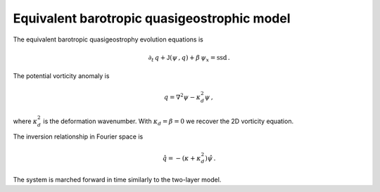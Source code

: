 
Equivalent barotropic quasigeostrophic model
============================================

The equivalent barotropic quasigeostrophy evolution equations is

.. math::


   \partial_t\,{q} + \mathsf{J}\left(\psi\,, q\right) + \beta\, {\psi}_x = \text{ssd} \,.

The potential vorticity anomaly is

.. math::


   {q} = \nabla^2\psi - \kappa_d^2 \psi\,,

where :math:`\kappa_d^2` is the deformation wavenumber. With
:math:`\kappa_d = \beta = 0` we recover the 2D vorticity equation.

The inversion relationship in Fourier space is

.. math::


   \hat{q} = -\left(\kappa + \kappa_d^2\right) \hat{\psi}\,.

The system is marched forward in time similarly to the two-layer model.
